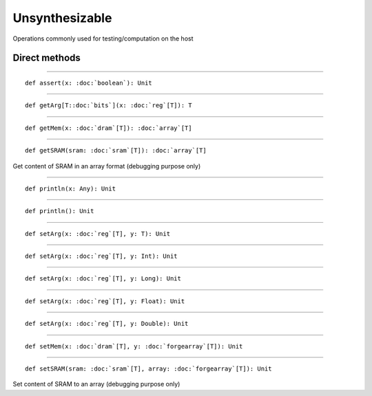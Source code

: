 
.. role:: black
.. role:: gray
.. role:: silver
.. role:: white
.. role:: maroon
.. role:: red
.. role:: fuchsia
.. role:: pink
.. role:: orange
.. role:: yellow
.. role:: lime
.. role:: green
.. role:: olive
.. role:: teal
.. role:: cyan
.. role:: aqua
.. role:: blue
.. role:: navy
.. role:: purple

.. _Nosynth:

Unsynthesizable
===============

Operations commonly used for testing/computation on the host


Direct methods
--------------


*********

.. parsed-literal::

  :maroon:`def` assert(x: :doc:`boolean`): Unit




*********

.. parsed-literal::

  :maroon:`def` getArg\[T::doc:`bits`\](x: :doc:`reg`\[T\]): T




*********

.. parsed-literal::

  :maroon:`def` getMem(x: :doc:`dram`\[T\]): :doc:`array`\[T\]




*********

.. parsed-literal::

  :maroon:`def` getSRAM(sram: :doc:`sram`\[T\]): :doc:`array`\[T\]

Get content of SRAM in an array format (debugging purpose only) 


*********

.. parsed-literal::

  :maroon:`def` println(x: Any): Unit




*********

.. parsed-literal::

  :maroon:`def` println(): Unit




*********

.. parsed-literal::

  :maroon:`def` setArg(x: :doc:`reg`\[T\], y: T): Unit




*********

.. parsed-literal::

  :maroon:`def` setArg(x: :doc:`reg`\[T\], y: Int): Unit




*********

.. parsed-literal::

  :maroon:`def` setArg(x: :doc:`reg`\[T\], y: Long): Unit




*********

.. parsed-literal::

  :maroon:`def` setArg(x: :doc:`reg`\[T\], y: Float): Unit




*********

.. parsed-literal::

  :maroon:`def` setArg(x: :doc:`reg`\[T\], y: Double): Unit




*********

.. parsed-literal::

  :maroon:`def` setMem(x: :doc:`dram`\[T\], y: :doc:`forgearray`\[T\]): Unit




*********

.. parsed-literal::

  :maroon:`def` setSRAM(sram: :doc:`sram`\[T\], array: :doc:`forgearray`\[T\]): Unit

Set content of SRAM to an array (debugging purpose only) 



